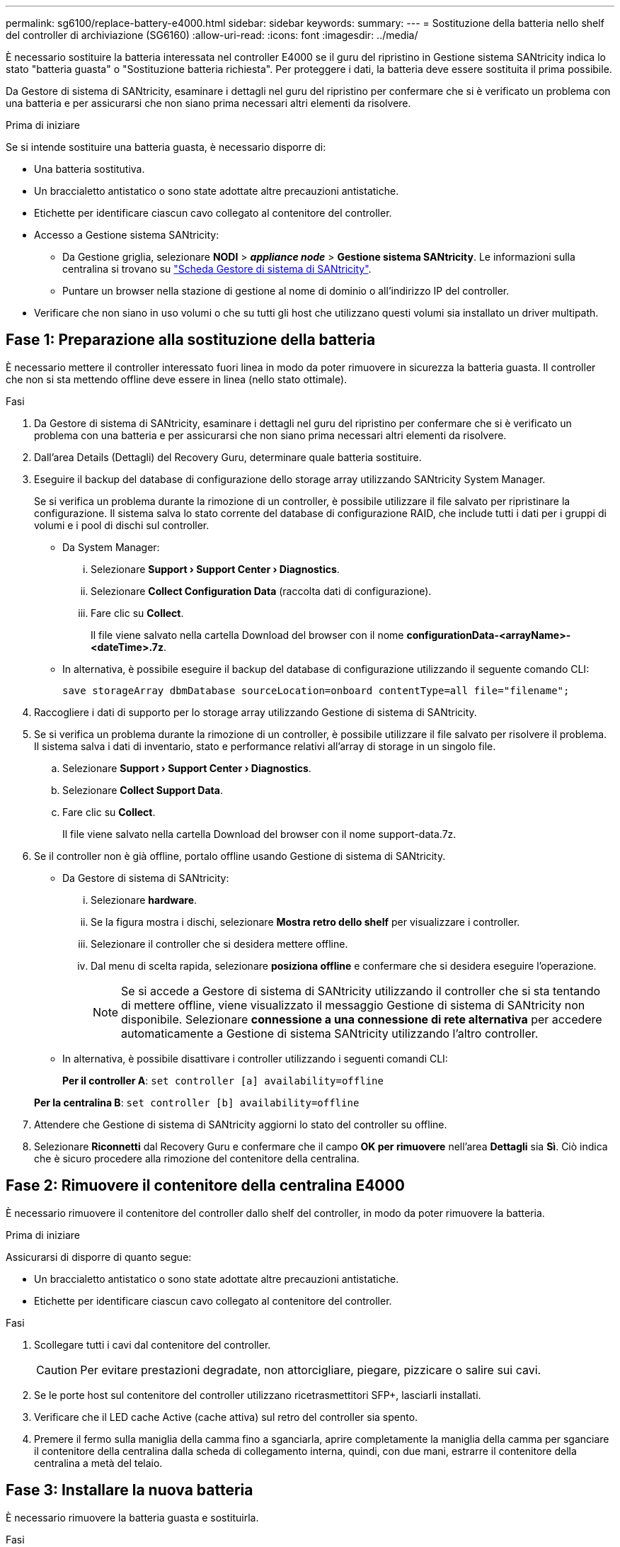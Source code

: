 ---
permalink: sg6100/replace-battery-e4000.html 
sidebar: sidebar 
keywords:  
summary:  
---
= Sostituzione della batteria nello shelf del controller di archiviazione (SG6160)
:allow-uri-read: 
:icons: font
:imagesdir: ../media/


[role="lead"]
È necessario sostituire la batteria interessata nel controller E4000 se il guru del ripristino in Gestione sistema SANtricity indica lo stato "batteria guasta" o "Sostituzione batteria richiesta". Per proteggere i dati, la batteria deve essere sostituita il prima possibile.

Da Gestore di sistema di SANtricity, esaminare i dettagli nel guru del ripristino per confermare che si è verificato un problema con una batteria e per assicurarsi che non siano prima necessari altri elementi da risolvere.

.Prima di iniziare
Se si intende sostituire una batteria guasta, è necessario disporre di:

* Una batteria sostitutiva.
* Un braccialetto antistatico o sono state adottate altre precauzioni antistatiche.
* Etichette per identificare ciascun cavo collegato al contenitore del controller.
* Accesso a Gestione sistema SANtricity:
+
** Da Gestione griglia, selezionare *NODI* > *_appliance node_* > *Gestione sistema SANtricity*. Le informazioni sulla centralina si trovano su https://docs.netapp.com/us-en/storagegrid-118/monitor/viewing-santricity-system-manager-tab.html["Scheda Gestore di sistema di SANtricity"].
** Puntare un browser nella stazione di gestione al nome di dominio o all'indirizzo IP del controller.


* Verificare che non siano in uso volumi o che su tutti gli host che utilizzano questi volumi sia installato un driver multipath.




== Fase 1: Preparazione alla sostituzione della batteria

È necessario mettere il controller interessato fuori linea in modo da poter rimuovere in sicurezza la batteria guasta. Il controller che non si sta mettendo offline deve essere in linea (nello stato ottimale).

.Fasi
. Da Gestore di sistema di SANtricity, esaminare i dettagli nel guru del ripristino per confermare che si è verificato un problema con una batteria e per assicurarsi che non siano prima necessari altri elementi da risolvere.
. Dall'area Details (Dettagli) del Recovery Guru, determinare quale batteria sostituire.
. Eseguire il backup del database di configurazione dello storage array utilizzando SANtricity System Manager.
+
Se si verifica un problema durante la rimozione di un controller, è possibile utilizzare il file salvato per ripristinare la configurazione. Il sistema salva lo stato corrente del database di configurazione RAID, che include tutti i dati per i gruppi di volumi e i pool di dischi sul controller.

+
** Da System Manager:
+
... Selezionare *Support › Support Center › Diagnostics*.
... Selezionare *Collect Configuration Data* (raccolta dati di configurazione).
... Fare clic su *Collect*.
+
Il file viene salvato nella cartella Download del browser con il nome *configurationData-<arrayName>-<dateTime>.7z*.



** In alternativa, è possibile eseguire il backup del database di configurazione utilizzando il seguente comando CLI:
+
`save storageArray dbmDatabase sourceLocation=onboard contentType=all file="filename";`



. Raccogliere i dati di supporto per lo storage array utilizzando Gestione di sistema di SANtricity.
. Se si verifica un problema durante la rimozione di un controller, è possibile utilizzare il file salvato per risolvere il problema. Il sistema salva i dati di inventario, stato e performance relativi all'array di storage in un singolo file.
+
.. Selezionare *Support › Support Center › Diagnostics*.
.. Selezionare *Collect Support Data*.
.. Fare clic su *Collect*.
+
Il file viene salvato nella cartella Download del browser con il nome support-data.7z.



. Se il controller non è già offline, portalo offline usando Gestione di sistema di SANtricity.
+
** Da Gestore di sistema di SANtricity:
+
... Selezionare *hardware*.
... Se la figura mostra i dischi, selezionare *Mostra retro dello shelf* per visualizzare i controller.
... Selezionare il controller che si desidera mettere offline.
... Dal menu di scelta rapida, selezionare *posiziona offline* e confermare che si desidera eseguire l'operazione.
+

NOTE: Se si accede a Gestore di sistema di SANtricity utilizzando il controller che si sta tentando di mettere offline, viene visualizzato il messaggio Gestione di sistema di SANtricity non disponibile. Selezionare *connessione a una connessione di rete alternativa* per accedere automaticamente a Gestione di sistema SANtricity utilizzando l'altro controller.



** In alternativa, è possibile disattivare i controller utilizzando i seguenti comandi CLI:
+
*Per il controller A*: `set controller [a] availability=offline`

+
*Per la centralina B*: `set controller [b] availability=offline`



. Attendere che Gestione di sistema di SANtricity aggiorni lo stato del controller su offline.
. Selezionare *Riconnetti* dal Recovery Guru e confermare che il campo *OK per rimuovere* nell'area *Dettagli* sia *Sì*. Ciò indica che è sicuro procedere alla rimozione del contenitore della centralina.




== Fase 2: Rimuovere il contenitore della centralina E4000

È necessario rimuovere il contenitore del controller dallo shelf del controller, in modo da poter rimuovere la batteria.

.Prima di iniziare
Assicurarsi di disporre di quanto segue:

* Un braccialetto antistatico o sono state adottate altre precauzioni antistatiche.
* Etichette per identificare ciascun cavo collegato al contenitore del controller.


.Fasi
. Scollegare tutti i cavi dal contenitore del controller.
+

CAUTION: Per evitare prestazioni degradate, non attorcigliare, piegare, pizzicare o salire sui cavi.

. Se le porte host sul contenitore del controller utilizzano ricetrasmettitori SFP+, lasciarli installati.
. Verificare che il LED cache Active (cache attiva) sul retro del controller sia spento.
. Premere il fermo sulla maniglia della camma fino a sganciarla, aprire completamente la maniglia della camma per sganciare il contenitore della centralina dalla scheda di collegamento interna, quindi, con due mani, estrarre il contenitore della centralina a metà del telaio.




== Fase 3: Installare la nuova batteria

È necessario rimuovere la batteria guasta e sostituirla.

.Fasi
. Disimballare la nuova batteria e collocarla su una superficie piana e priva di elettricità statica.
+

NOTE: Per rispettare le normative IATA in materia di sicurezza, le batterie sostitutive vengono spedite con uno stato di carica (SoC) pari o inferiore al 30%. Quando si riattiva l'alimentazione, tenere presente che il caching in scrittura non viene ripristinato fino a quando la batteria sostitutiva non viene completamente caricata e non viene completato il ciclo di apprendimento iniziale.

. Se non si è già collegati a terra, mettere a terra l'utente.
. Rimuovere il contenitore della centralina dal telaio.
. Capovolgere il contenitore della centralina e collocarlo su una superficie piana e stabile.
. Aprire il coperchio premendo i pulsanti blu sui lati del contenitore del controller per rilasciare il coperchio, quindi ruotare il coperchio verso l'alto e verso l'esterno del contenitore del controller.
+
image::../media/drw_E4000_open_controller_module_cover_IEOPS-870.png[Aprire il coperchio del modulo controller.]

. Individuare la batteria nel contenitore della centralina.
. Rimuovere la batteria guasta dal contenitore della centralina:
+
.. Premere il pulsante blu sul lato del contenitore della centralina.
.. Far scorrere la batteria verso l'alto finché non si libera dalle staffe di supporto, quindi estrarre la batteria dal contenitore della centralina.
.. Scollegare la batteria dal contenitore della centralina.
+
image::../media/drw_E4000_replace_nvbattery_IEOPS-862.png[Rimuovere la batteria NVMEM.]

+
|===


 a| 
image::../media/legend_icon_01.png[icona legenda 01]
| Linguetta di rilascio della batteria 


 a| 
image::../media/legend_icon_02.png[icona legenda 02]
| Connettore di alimentazione della batteria 
|===


. Rimuovere la batteria sostitutiva dalla confezione. Installare la batteria sostitutiva:
+
.. Inserire nuovamente la spina batteria nella presa sul contenitore della centralina.
+
Assicurarsi che la spina sia bloccata nella presa della batteria sulla scheda madre.

.. Allineare la batteria alle staffe di supporto sulla parete laterale in lamiera.
.. Far scorrere la batteria verso il basso fino a quando il dispositivo di chiusura della batteria non si aggancia e scatta nell'apertura sulla parete laterale.


. Rimontare il coperchio del contenitore della centralina e bloccarlo in posizione.




== Fase 4: Reinstallare il contenitore del controller

Dopo aver sostituito i componenti nel contenitore della centralina, reinstallarlo nel telaio.

.Fasi
. Se non si è già collegati a terra, mettere a terra l'utente.
. Se non è già stato fatto, sostituire il coperchio sul contenitore della centralina.
. Capovolgere il contenitore della centralina e allineare l'estremità con l'apertura nel telaio.
. Allineare l'estremità del contenitore della centralina con l'apertura nel telaio, quindi spingere delicatamente il contenitore della centralina a metà corsa nel sistema.
+

NOTE: Non inserire completamente il contenitore della centralina nel telaio fino a quando non viene richiesto.

. Ricable il sistema, come necessario.
. Completare la reinstallazione del contenitore della centralina:
+
.. Con la maniglia della camma in posizione aperta, spingere con decisione il contenitore del controller fino a quando non raggiunge la parte interna e non è completamente insediato, quindi chiudere la maniglia della camma in posizione bloccata.
+

NOTE: Non esercitare una forza eccessiva quando si fa scorrere il contenitore della centralina nel telaio per evitare di danneggiare i connettori.

+
Il controller inizia ad avviarsi non appena viene inserito nello chassis.

.. Se non è già stato fatto, reinstallare il dispositivo di gestione dei cavi.
.. Collegare i cavi al dispositivo di gestione dei cavi con il gancio e la fascetta.






== Fase 5: Completare la sostituzione della batteria

Posizionare il controller online.

.Fasi
. Portare il controller online utilizzando Gestione di sistema di SANtricity.
+
** Da Gestore di sistema di SANtricity:
+
... Selezionare *hardware*.
... Se la figura mostra i dischi, selezionare *Mostra retro dello shelf*.
... Selezionare il controller che si desidera mettere in linea.
... Selezionare *Place Online* (Esegui online) dal menu di scelta rapida e confermare che si desidera eseguire l'operazione.
+
Il sistema mette il controller in linea.



** In alternativa, è possibile ripristinare il controller online utilizzando i seguenti comandi CLI:
+
*Per il controller A*: `set controller [a] availability=online`;

+
*Per la centralina B*: `set controller [b] availability=online`;



. Quando il controller è di nuovo in linea, controllare i LED di attenzione dello shelf del controller.
+
Se lo stato non è ottimale o se uno dei LED attenzione è acceso, verificare che tutti i cavi siano inseriti correttamente e che la batteria e il contenitore del controller siano installati correttamente. Se necessario, rimuovere e reinstallare il contenitore del controller e la batteria.

+

NOTE: Se non si riesce a risolvere il problema, contattare il supporto tecnico.
Se necessario, raccogliere i dati di supporto per lo storage array utilizzando Gestione di sistema di SANtricity.

. Verificare che tutti i volumi siano stati restituiti al proprietario preferito.
+
.. Selezionare *archiviazione › volumi*. Dalla pagina *tutti i volumi*, verificare che i volumi siano distribuiti ai proprietari preferiti. Selezionare *Altro › Cambia proprietà* per visualizzare i proprietari di volumi.
.. Se tutti i volumi sono di proprietà del proprietario preferito, passare al punto 4.
.. Se nessuno dei volumi viene restituito, è necessario restituire manualmente i volumi. Vai a *More › redistribuisci volumi*.
.. Se solo alcuni dei volumi vengono restituiti ai proprietari preferiti dopo la distribuzione automatica o manuale, è necessario controllare il Recovery Guru per verificare la presenza di problemi di connettività host.
.. Se non è presente Recovery Guru o se, dopo aver seguito i passaggi del Recovery Guru, i volumi non vengono ancora restituiti ai proprietari preferiti, contattare l'assistenza.


. Raccogliere i dati di supporto per lo storage array utilizzando Gestione di sistema di SANtricity.
+
.. Selezionare *Support › Support Center › Diagnostics*.
.. Selezionare Raccogli dati di supporto.
.. Fare clic su Collect.
+
Il file viene salvato nella cartella Download del browser con il nome support-data.7z.





.Quali sono le prossime novità?
La sostituzione della batteria è completata. È possibile riprendere le normali operazioni.
